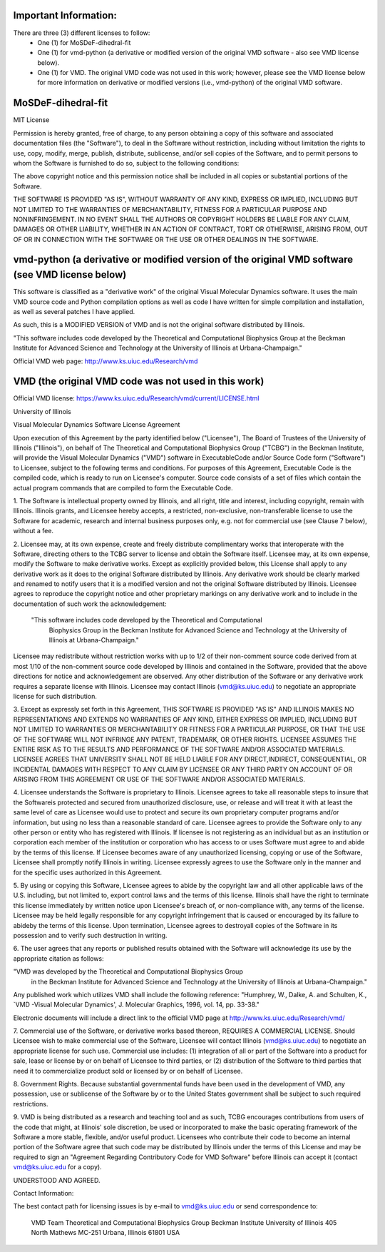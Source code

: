 Important Information:
----------------------

There are three (3) different licenses to follow:
  - One (1) for MoSDeF-dihedral-fit
  - One (1) for vmd-python (a derivative or modified version of the original VMD software - also see VMD license below).
  - One (1) for VMD. The original VMD code was not used in this work; however, please see the VMD license below for more information on derivative or modified versions (i.e., vmd-python) of the original VMD software.


MoSDeF-dihedral-fit
-------------------

MIT License

Permission is hereby granted, free of charge, to any person obtaining a copy
of this software and associated documentation files (the "Software"), to deal
in the Software without restriction, including without limitation the rights
to use, copy, modify, merge, publish, distribute, sublicense, and/or sell
copies of the Software, and to permit persons to whom the Software is
furnished to do so, subject to the following conditions:

The above copyright notice and this permission notice shall be included in all
copies or substantial portions of the Software.

THE SOFTWARE IS PROVIDED "AS IS", WITHOUT WARRANTY OF ANY KIND, EXPRESS OR
IMPLIED, INCLUDING BUT NOT LIMITED TO THE WARRANTIES OF MERCHANTABILITY,
FITNESS FOR A PARTICULAR PURPOSE AND NONINFRINGEMENT. IN NO EVENT SHALL THE
AUTHORS OR COPYRIGHT HOLDERS BE LIABLE FOR ANY CLAIM, DAMAGES OR OTHER
LIABILITY, WHETHER IN AN ACTION OF CONTRACT, TORT OR OTHERWISE, ARISING FROM,
OUT OF OR IN CONNECTION WITH THE SOFTWARE OR THE USE OR OTHER DEALINGS IN THE
SOFTWARE.


vmd-python (a derivative or modified version of the original VMD software (see VMD license below)
-------------------------------------------------------------------------------------------------

This software is classified as a "derivative work" of the original Visual Molecular Dynamics software. It uses the main VMD source code and Python compilation options as well as code I have written for simple compilation and installation, as well as several patches I have applied.

As such, this is a MODIFIED VERSION of VMD and is not the original software distributed by Illinois.

"This software includes code developed by the Theoretical and Computational Biophysics Group at the Beckman Institute for Advanced Science and Technology at the University of Illinois at Urbana-Champaign."

Official VMD web page: http://www.ks.uiuc.edu/Research/vmd


VMD (the original VMD code was not used in this work)
-----------------------------------------------------
Official VMD license: https://www.ks.uiuc.edu/Research/vmd/current/LICENSE.html

University of Illinois

Visual Molecular Dynamics Software License Agreement

Upon execution of this Agreement by the party identified below ("Licensee"),
The Board of Trustees of the University of Illinois  ("Illinois"), on behalf
of The Theoretical and Computational Biophysics Group ("TCBG") in the Beckman
Institute, will provide the Visual Molecular Dynamics ("VMD") software in
ExecutableCode and/or Source Code form ("Software") to Licensee, subject to
the following terms and conditions. For purposes of this Agreement,
Executable Code is the compiled code, which is ready to run on Licensee's
computer. Source code consists of a set of files which contain the actual
program commands that are compiled to form the Executable Code.

1. The Software is intellectual property owned by Illinois, and all right,
title and interest, including copyright, remain with Illinois.  Illinois
grants, and Licensee hereby accepts, a restricted, non-exclusive,
non-transferable license to use the Software for academic, research and
internal business purposes only, e.g. not for commercial use (see Clause 7
below), without a fee.

2. Licensee may, at its own expense, create and freely distribute
complimentary works that interoperate with the Software, directing others to
the TCBG server to license and obtain the Software itself. Licensee may, at
its own expense, modify the Software to make derivative works.  Except as
explicitly provided below, this License shall apply to any derivative work
as it does to the original Software distributed by Illinois.  Any derivative
work should be clearly marked and renamed to notify users that it is a
modified version and not the original Software distributed by Illinois.
Licensee agrees to reproduce the copyright notice and other proprietary
markings on any derivative work and to include in the documentation of such
work the acknowledgement:

 "This software includes code developed by the Theoretical and Computational
  Biophysics Group in the Beckman Institute for Advanced Science and
  Technology at the University of Illinois at Urbana-Champaign."

Licensee may redistribute without restriction works with up to 1/2 of their
non-comment source code derived from at most 1/10 of the non-comment source
code developed by Illinois and contained in the Software, provided that the
above directions for notice and acknowledgement are observed.  Any other
distribution of the Software or any derivative work requires a separate
license with Illinois.  Licensee may contact Illinois (vmd@ks.uiuc.edu) to
negotiate an appropriate license for such distribution.

3. Except as expressly set forth in this Agreement, THIS SOFTWARE IS PROVIDED
"AS IS" AND ILLINOIS MAKES NO REPRESENTATIONS AND EXTENDS NO WARRANTIES OF
ANY KIND, EITHER EXPRESS OR IMPLIED, INCLUDING BUT NOT LIMITED TO WARRANTIES
OR MERCHANTABILITY OR FITNESS FOR A PARTICULAR PURPOSE, OR THAT THE USE OF
THE SOFTWARE WILL NOT INFRINGE ANY PATENT, TRADEMARK, OR OTHER RIGHTS.
LICENSEE ASSUMES THE ENTIRE RISK AS TO THE RESULTS AND PERFORMANCE OF THE
SOFTWARE AND/OR ASSOCIATED MATERIALS.  LICENSEE AGREES THAT UNIVERSITY SHALL
NOT BE HELD LIABLE FOR ANY DIRECT,INDIRECT, CONSEQUENTIAL, OR INCIDENTAL
DAMAGES WITH RESPECT TO ANY CLAIM BY LICENSEE OR ANY THIRD PARTY ON ACCOUNT
OF OR ARISING FROM THIS AGREEMENT OR USE OF THE SOFTWARE AND/OR ASSOCIATED
MATERIALS.

4. Licensee understands the Software is proprietary to Illinois. Licensee
agrees to take all reasonable steps to insure that the Softwareis
protected and secured from unauthorized disclosure, use, or release and
will treat it with at least the same level of care as Licensee would use to
protect and secure its own proprietary computer programs and/or information,
but using no less than a reasonable standard of care.  Licensee agrees to
provide the Software only to any other person or entity who has registered
with Illinois. If licensee is not registering as an individual but as an
institution or corporation each member of the institution or corporation
who has access to or uses Software must agree to and abide by the terms
of this license. If Licensee becomes aware of any unauthorized licensing,
copying or use of the Software, Licensee shall promptly notify Illinois
in writing. Licensee expressly agrees to use the Software only in the
manner and for the specific uses authorized in this Agreement.

5. By using or copying this Software, Licensee agrees to abide by the
copyright law and all other applicable laws of the U.S. including, but not
limited to, export control laws and the terms of this license. Illinois
shall have the right to terminate this license immediately by written
notice upon Licensee's breach of, or non-compliance with, any
terms of the license. Licensee may be held legally responsible for any
copyright infringement that is caused or encouraged by its failure to
abideby the terms of this license. Upon termination, Licensee agrees to
destroyall copies of the Software in its possession and to verify such
destruction in writing.

6. The user agrees that any reports or published results obtained with
the Software will acknowledge its use by the appropriate citation as
follows:

"VMD was developed by the Theoretical and Computational Biophysics Group
 in the Beckman Institute for Advanced Science and Technology at the
 University of Illinois at Urbana-Champaign."

Any published work which utilizes VMD shall include the following reference:
"Humphrey, W., Dalke, A. and Schulten, K., `VMD -Visual Molecular
Dynamics', J. Molecular Graphics, 1996, vol. 14, pp. 33-38."

Electronic documents will include a direct link to the official VMD page
at  http://www.ks.uiuc.edu/Research/vmd/

7. Commercial use of the Software, or derivative works based thereon,
REQUIRES A COMMERCIAL LICENSE.  Should Licensee wish to make commercial
use of the Software, Licensee will contact Illinois (vmd@ks.uiuc.edu) to
negotiate an appropriate license for such use. Commercial use includes:
(1) integration of all or part of the Software into a product for sale,
lease or license by or on behalf of Licensee to third parties, or
(2) distribution of the Software to third parties that need it to
commercialize product sold or licensed by or on behalf of Licensee.

8. Government Rights. Because substantial governmental funds have been
used in the development of VMD, any possession, use or sublicense of the
Software by or to the United States government shall be subject to such
required restrictions.

9. VMD is being distributed as a research and teaching tool and as
such, TCBG encourages contributions from users of the code that might, at
Illinois' sole discretion, be used or incorporated to make the basic
operating framework of the Software a more stable, flexible, and/or useful
product.  Licensees who contribute their code to become an internal
portion of the Software agree that such code may be distributed by
Illinois under the terms of this License and may be required to sign an
"Agreement Regarding Contributory Code for VMD Software" before Illinois
can accept it (contact vmd@ks.uiuc.edu for a copy).

UNDERSTOOD AND AGREED.


Contact Information:

The best contact path for licensing issues is by e-mail to
vmd@ks.uiuc.edu or send correspondence to:
                             VMD Team
                             Theoretical and Computational Biophysics Group
                             Beckman Institute
                             University of Illinois
                             405 North Mathews MC-251
                             Urbana, Illinois 61801 USA
